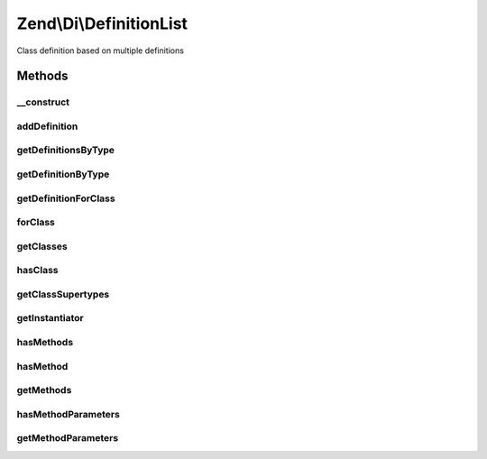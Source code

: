 .. /Di/DefinitionList.php generated using docpx on 01/15/13 05:29pm


Zend\\Di\\DefinitionList
************************


Class definition based on multiple definitions



Methods
=======

__construct
-----------

.. function:: __construct($definitions)


    @param Definition\DefinitionInterface|Definition\DefinitionInterface[] $definitions



addDefinition
-------------

.. function:: addDefinition($definition, [$addToBackOfList = true])


    Add definitions

    :param Definition\DefinitionInterface $definition: 
    :param bool $addToBackOfList: 

    :rtype: void 



getDefinitionsByType
--------------------

.. function:: getDefinitionsByType($type)


    @param  string       $type

    :rtype: Definition\DefinitionInterface[] 



getDefinitionByType
-------------------

.. function:: getDefinitionByType($type)


    Get definition by type

    :param string $type: 

    :rtype: Definition\DefinitionInterface 



getDefinitionForClass
---------------------

.. function:: getDefinitionForClass($class)


    @param  string                              $class

    :rtype: bool|Definition\DefinitionInterface 



forClass
--------

.. function:: forClass($class)


    @param  string                              $class

    :rtype: bool|Definition\DefinitionInterface 



getClasses
----------

.. function:: getClasses()


    {@inheritDoc}



hasClass
--------

.. function:: hasClass($class)


    {@inheritDoc}



getClassSupertypes
------------------

.. function:: getClassSupertypes($class)


    {@inheritDoc}



getInstantiator
---------------

.. function:: getInstantiator($class)


    {@inheritDoc}



hasMethods
----------

.. function:: hasMethods($class)


    {@inheritDoc}



hasMethod
---------

.. function:: hasMethod($class, $method)


    {@inheritDoc}



getMethods
----------

.. function:: getMethods($class)


    {@inheritDoc}



hasMethodParameters
-------------------

.. function:: hasMethodParameters($class, $method)


    {@inheritDoc}



getMethodParameters
-------------------

.. function:: getMethodParameters($class, $method)


    {@inheritDoc}





